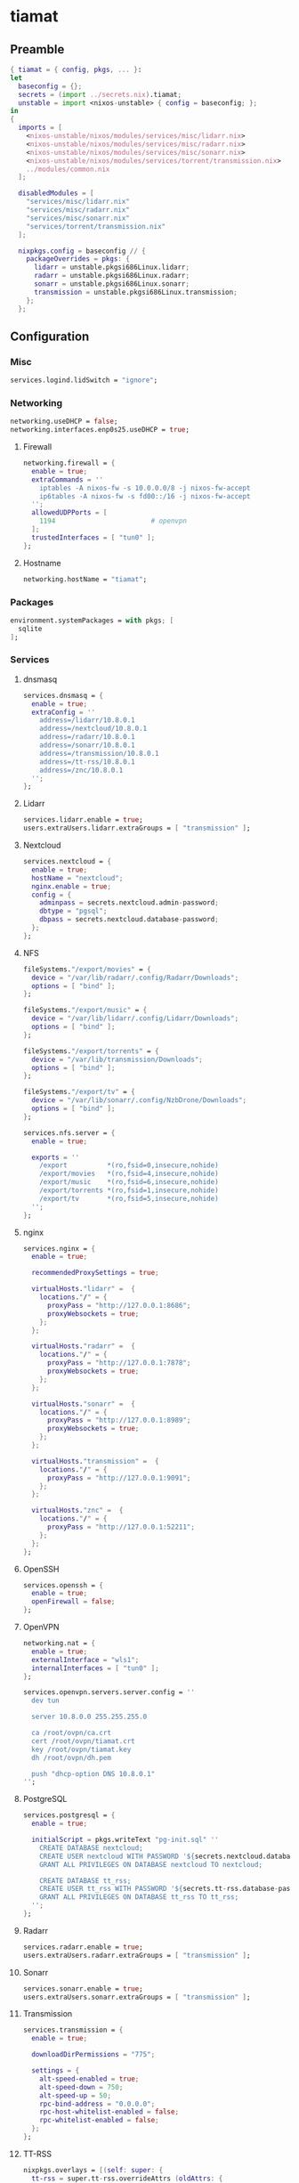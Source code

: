 #+PROPERTY: header-args :tangle yes
* tiamat
** Preamble
#+BEGIN_SRC nix
  { tiamat = { config, pkgs, ... }:
  let
    baseconfig = {};
    secrets = (import ../secrets.nix).tiamat;
    unstable = import <nixos-unstable> { config = baseconfig; };
  in
  {
    imports = [
      <nixos-unstable/nixos/modules/services/misc/lidarr.nix>
      <nixos-unstable/nixos/modules/services/misc/radarr.nix>
      <nixos-unstable/nixos/modules/services/misc/sonarr.nix>
      <nixos-unstable/nixos/modules/services/torrent/transmission.nix>
      ../modules/common.nix
    ];

    disabledModules = [
      "services/misc/lidarr.nix"
      "services/misc/radarr.nix"
      "services/misc/sonarr.nix"
      "services/torrent/transmission.nix"
    ];

    nixpkgs.config = baseconfig // {
      packageOverrides = pkgs: {
        lidarr = unstable.pkgsi686Linux.lidarr;
        radarr = unstable.pkgsi686Linux.radarr;
        sonarr = unstable.pkgsi686Linux.sonarr;
        transmission = unstable.pkgsi686Linux.transmission;
      };
    };
#+END_SRC
** Configuration
*** Misc
#+BEGIN_SRC nix
  services.logind.lidSwitch = "ignore";
#+END_SRC
*** Networking
#+BEGIN_SRC nix
  networking.useDHCP = false;
  networking.interfaces.enp0s25.useDHCP = true;
#+END_SRC
**** Firewall
#+BEGIN_SRC nix
  networking.firewall = {
    enable = true;
    extraCommands = ''
      iptables -A nixos-fw -s 10.0.0.0/8 -j nixos-fw-accept
      ip6tables -A nixos-fw -s fd00::/16 -j nixos-fw-accept
    '';
    allowedUDPPorts = [
      1194                        # openvpn
    ];
    trustedInterfaces = [ "tun0" ];
  };
#+END_SRC
**** Hostname
#+BEGIN_SRC nix
  networking.hostName = "tiamat";
#+END_SRC
*** Packages
#+BEGIN_SRC nix
  environment.systemPackages = with pkgs; [
    sqlite
  ];
#+END_SRC
*** Services
**** dnsmasq
#+BEGIN_SRC nix
  services.dnsmasq = {
    enable = true;
    extraConfig = ''
      address=/lidarr/10.8.0.1
      address=/nextcloud/10.8.0.1
      address=/radarr/10.8.0.1
      address=/sonarr/10.8.0.1
      address=/transmission/10.8.0.1
      address=/tt-rss/10.8.0.1
      address=/znc/10.8.0.1
    '';
  };
#+END_SRC
**** Lidarr
#+BEGIN_SRC nix
  services.lidarr.enable = true;
  users.extraUsers.lidarr.extraGroups = [ "transmission" ];
#+END_SRC
**** Nextcloud
#+BEGIN_SRC nix
  services.nextcloud = {
    enable = true;
    hostName = "nextcloud";
    nginx.enable = true;
    config = {
      adminpass = secrets.nextcloud.admin-password;
      dbtype = "pgsql";
      dbpass = secrets.nextcloud.database-password;
    };
  };
#+END_SRC
**** NFS
#+BEGIN_SRC nix
  fileSystems."/export/movies" = {
    device = "/var/lib/radarr/.config/Radarr/Downloads";
    options = [ "bind" ];
  };

  fileSystems."/export/music" = {
    device = "/var/lib/lidarr/.config/Lidarr/Downloads";
    options = [ "bind" ];
  };

  fileSystems."/export/torrents" = {
    device = "/var/lib/transmission/Downloads";
    options = [ "bind" ];
  };

  fileSystems."/export/tv" = {
    device = "/var/lib/sonarr/.config/NzbDrone/Downloads";
    options = [ "bind" ];
  };

  services.nfs.server = {
    enable = true;

    exports = ''
      /export          *(ro,fsid=0,insecure,nohide)
      /export/movies   *(ro,fsid=4,insecure,nohide)
      /export/music    *(ro,fsid=6,insecure,nohide)
      /export/torrents *(ro,fsid=1,insecure,nohide)
      /export/tv       *(ro,fsid=5,insecure,nohide)
    '';
  };
#+END_SRC
**** nginx
#+BEGIN_SRC nix
  services.nginx = {
    enable = true;

    recommendedProxySettings = true;

    virtualHosts."lidarr" =  {
      locations."/" = {
        proxyPass = "http://127.0.0.1:8686";
        proxyWebsockets = true;
      };
    };

    virtualHosts."radarr" =  {
      locations."/" = {
        proxyPass = "http://127.0.0.1:7878";
        proxyWebsockets = true;
      };
    };

    virtualHosts."sonarr" =  {
      locations."/" = {
        proxyPass = "http://127.0.0.1:8989";
        proxyWebsockets = true;
      };
    };

    virtualHosts."transmission" =  {
      locations."/" = {
        proxyPass = "http://127.0.0.1:9091";
      };
    };

    virtualHosts."znc" =  {
      locations."/" = {
        proxyPass = "http://127.0.0.1:52211";
      };
    };
  };
#+END_SRC
**** OpenSSH
#+BEGIN_SRC nix
  services.openssh = {
    enable = true;
    openFirewall = false;
  };
#+END_SRC
**** OpenVPN
#+BEGIN_SRC nix
  networking.nat = {
    enable = true;
    externalInterface = "wls1";
    internalInterfaces = [ "tun0" ];
  };

  services.openvpn.servers.server.config = ''
    dev tun

    server 10.8.0.0 255.255.255.0

    ca /root/ovpn/ca.crt
    cert /root/ovpn/tiamat.crt
    key /root/ovpn/tiamat.key
    dh /root/ovpn/dh.pem

    push "dhcp-option DNS 10.8.0.1"
  '';
#+END_SRC
**** PostgreSQL
#+BEGIN_SRC nix
  services.postgresql = {
    enable = true;

    initialScript = pkgs.writeText "pg-init.sql" ''
      CREATE DATABASE nextcloud;
      CREATE USER nextcloud WITH PASSWORD '${secrets.nextcloud.database-password}';
      GRANT ALL PRIVILEGES ON DATABASE nextcloud TO nextcloud;

      CREATE DATABASE tt_rss;
      CREATE USER tt_rss WITH PASSWORD '${secrets.tt-rss.database-password}';
      GRANT ALL PRIVILEGES ON DATABASE tt_rss TO tt_rss;
    '';
  };
#+END_SRC
**** Radarr
#+BEGIN_SRC nix
  services.radarr.enable = true;
  users.extraUsers.radarr.extraGroups = [ "transmission" ];
#+END_SRC
**** Sonarr
#+BEGIN_SRC nix
  services.sonarr.enable = true;
  users.extraUsers.sonarr.extraGroups = [ "transmission" ];
#+END_SRC
**** Transmission
#+BEGIN_SRC nix
  services.transmission = {
    enable = true;

    downloadDirPermissions = "775";

    settings = {
      alt-speed-enabled = true;
      alt-speed-down = 750;
      alt-speed-up = 50;
      rpc-bind-address = "0.0.0.0";
      rpc-host-whitelist-enabled = false;
      rpc-whitelist-enabled = false;
    };
  };
#+END_SRC
**** TT-RSS
#+BEGIN_SRC nix
  nixpkgs.overlays = [(self: super: {
    tt-rss = super.tt-rss.overrideAttrs (oldAttrs: {
      src = [
        oldAttrs.src
        (super.fetchFromGitHub {
          owner = "jangernert";
          repo = "FeedReader";
          rev = "4bde7137a9db043395e6623c190cb0d02dda1d2e";
          sha256 = "185mwrd0h5gy18h7gv44gm00wbzz9h1m9lkfz071yqcswbxqrm82";
          name = "FeedReader";
        })
      ];

      sourceRoot = ".";

      installPhase = ''
        mkdir $out
        cp -ra tt-rss/* $out/
      '';

      postUnpack = ''
        cp -r FeedReader/data/tt-rss-feedreader-plugin/api_feedreader tt-rss/plugins.local
      '';
    });
  })];

  services.tt-rss = {
    enable = true;
    selfUrlPath = "http://tt-rss";
    virtualHost = "tt-rss";
    database = {
      host = "localhost";
      password = secrets.tt-rss.database-password;
    };
    plugins = [
      "api_feedreader"
      "auth_internal"
      "note"
    ];
  };
#+END_SRC
**** ZNC
#+BEGIN_SRC nix
  services.znc = {
    enable = true;
    configFile = pkgs.writeText "znc.conf" ''
      Version = 1.6.5

      <Listener irc>
        AllowIRC = true
        AllowWeb = false
        IPv4     = true
        IPv6     = false
        Port     = 6697
        SSL      = true
      </Listener>

      <Listener web>
        AllowIRC = false
        AllowWeb = true
        IPv4     = true
        IPv6     = false
        Port     = 52211
        SSL      = false
      </Listener>

      LoadModule = webadmin

      <User me>
        Admin               = true
        AltNick             = me_
        AutoClearChanBuffer = false
        Ident               = me
        Nick                = me
        RealName            = me

        LoadModule = chansaver
        LoadModule = controlpanel

        <Pass password>
          Hash   = ${secrets.znc.user-pass-hash}
          Method = ${secrets.znc.user-pass-method}
          Salt   = ${secrets.znc.user-pass-salt}
        </Pass>
      </User>
    '';
  };
#+END_SRC
** Epilogue
#+BEGIN_SRC nix
      system.stateVersion = "20.03";
    };
  }
#+END_SRC

